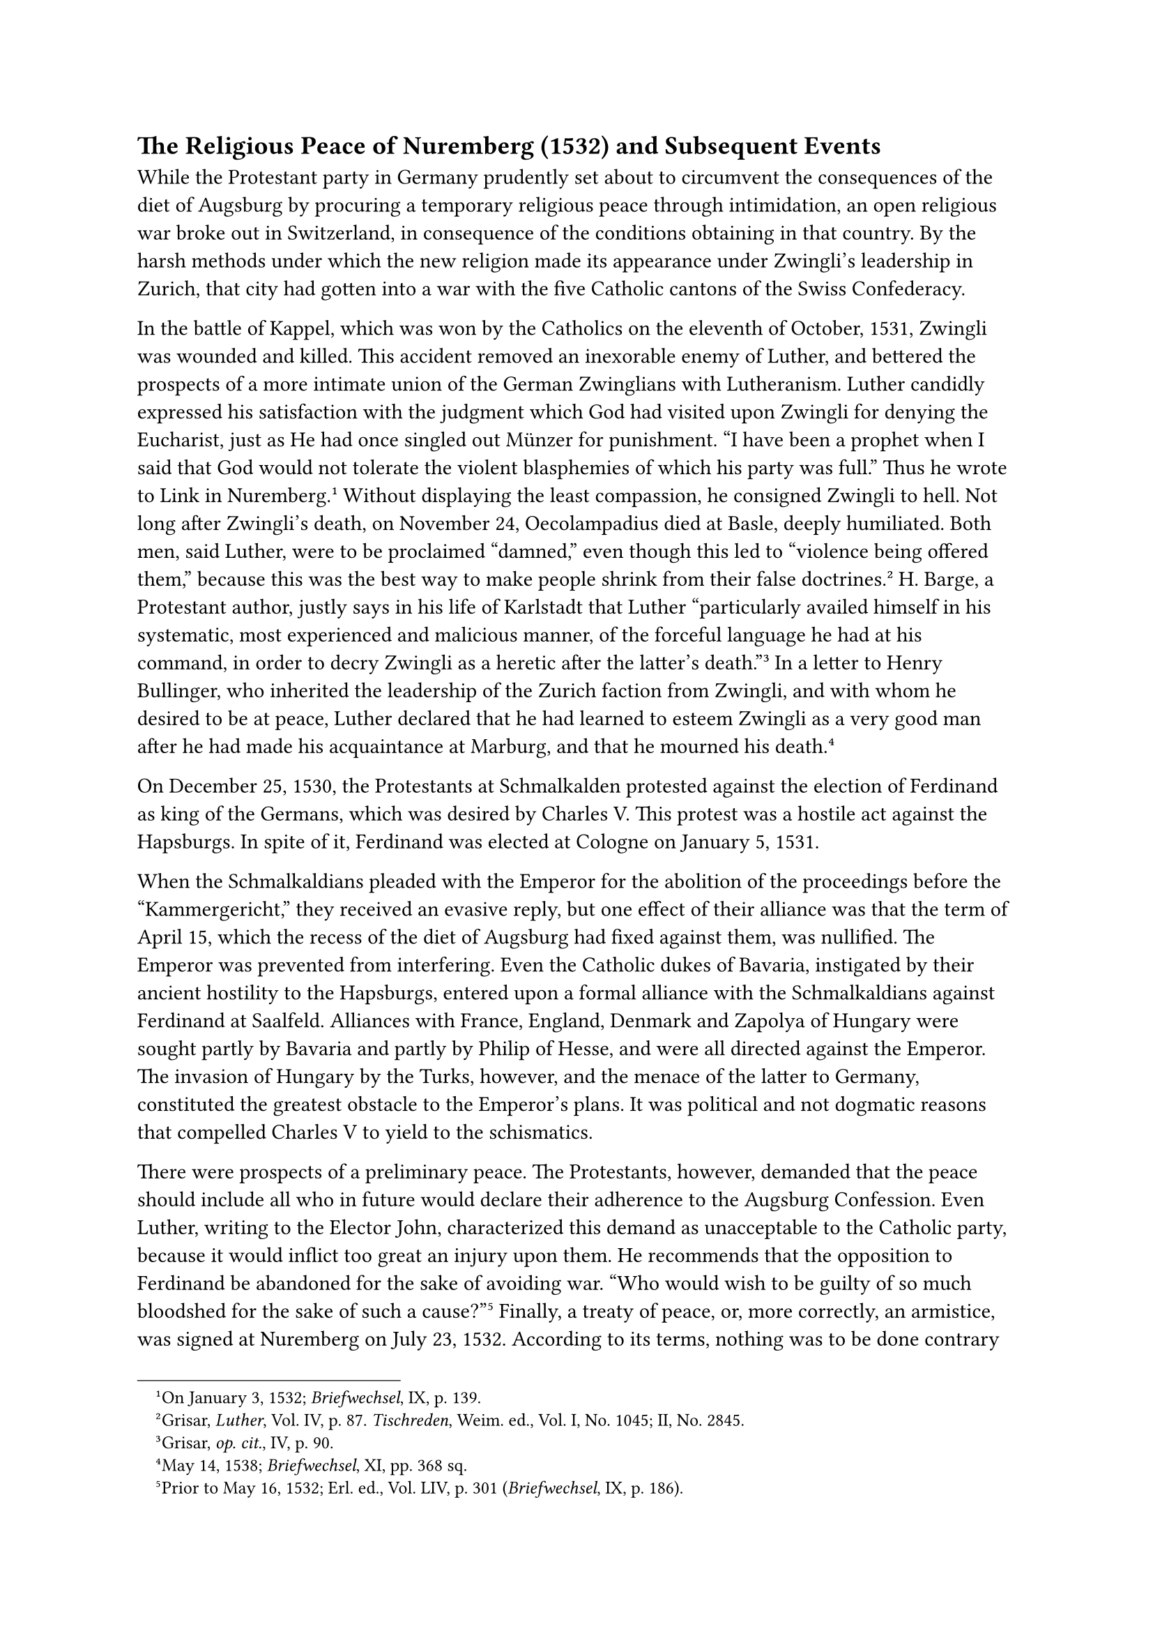 == The Religious Peace of Nuremberg (1532) and Subsequent Events
<the-religious-peace-of-nuremberg-1532-and-subsequent-events>
While the Protestant party in Germany prudently set about to circumvent
the consequences of the diet of Augsburg by procuring a temporary
religious peace through intimidation, an open religious war broke out in
Switzerland, in consequence of the conditions obtaining in that country.
By the harsh methods under which the new religion made its appearance
under Zwingli’s leadership in Zurich, that city had gotten into a war
with the five Catholic cantons of the Swiss Confederacy.

In the battle of Kappel, which was won by the Catholics on the eleventh
of October, 1531, Zwingli was wounded and killed. This accident removed
an inexorable enemy of Luther, and bettered the prospects of a more
intimate union of the German Zwinglians with Lutheranism. Luther
candidly expressed his satisfaction with the judgment which God had
visited upon Zwingli for denying the Eucharist, just as He had once
singled out Münzer for punishment. "I have been a prophet when I said
that God would not tolerate the violent blasphemies of which his party
was full." Thus he wrote to Link in Nuremberg.#footnote[On January 3,
1532; #emph[Briefwechsel];, IX, p. 139.] Without displaying the least
compassion, he consigned Zwingli to hell. Not long after Zwingli’s
death, on November 24, Oecolampadius died at Basle, deeply humiliated.
Both men, said Luther, were to be proclaimed "damned," even though this
led to "violence being offered them," because this was the best way to
make people shrink from their false doctrines.#footnote[Grisar,
#emph[Luther];, Vol. IV, p. 87. #emph[Tischreden];, Weim. ed., Vol. I,
No. 1045; II, No. 2845.] H. Barge, a Protestant author, justly says in
his life of Karlstadt that Luther "particularly availed himself in his
systematic, most experienced and malicious manner, of the forceful
language he had at his command, in order to decry Zwingli as a heretic
after the latter’s death."#footnote[Grisar, #emph[op. cit.];, IV, p.
90.] In a letter to Henry Bullinger, who inherited the leadership of the
Zurich faction from Zwingli, and with whom he desired to be at peace,
Luther declared that he had learned to esteem Zwingli as a very good man
after he had made his acquaintance at Marburg, and that he mourned his
death.#footnote[May 14, 1538; #emph[Briefwechsel];, XI, pp. 368 sq.]

On December 25, 1530, the Protestants at Schmalkalden protested against
the election of Ferdinand as king of the Germans, which was desired by
Charles V. This protest was a hostile act against the Hapsburgs. In
spite of it, Ferdinand was elected at Cologne on January 5, 1531.

When the Schmalkaldians pleaded with the Emperor for the abolition of
the proceedings before the "Kammergericht," they received an evasive
reply, but one effect of their alliance was that the term of April 15,
which the recess of the diet of Augsburg had fixed against them, was
nullified. The Emperor was prevented from interfering. Even the Catholic
dukes of Bavaria, instigated by their ancient hostility to the
Hapsburgs, entered upon a formal alliance with the Schmalkaldians
against Ferdinand at Saalfeld. Alliances with France, England, Denmark
and Zapolya of Hungary were sought partly by Bavaria and partly by
Philip of Hesse, and were all directed against the Emperor. The invasion
of Hungary by the Turks, however, and the menace of the latter to
Germany, constituted the greatest obstacle to the Emperor’s plans. It
was political and not dogmatic reasons that compelled Charles V to yield
to the schismatics.

There were prospects of a preliminary peace. The Protestants, however,
demanded that the peace should include all who in future would declare
their adherence to the Augsburg Confession. Even Luther, writing to the
Elector John, characterized this demand as unacceptable to the Catholic
party, because it would inflict too great an injury upon them. He
recommends that the opposition to Ferdinand be abandoned for the sake of
avoiding war. "Who would wish to be guilty of so much bloodshed for the
sake of such a cause?"#footnote[Prior to May 16, 1532; Erl. ed., Vol.
LIV, p. 301 (#emph[Briefwechsel];, IX, p. 186).] Finally, a treaty of
peace, or, more correctly, an armistice, was signed at Nuremberg on July
23, 1532. According to its terms, nothing was to be done contrary to the
existing religious status until the assembling of a general council. The
Protestants were even assured in a secret agreement that the legal
proceedings concerning the confiscation of church property would be
terminated. The terms of this peace, however, were to apply only to
present, not to future, adherents of the Augsburg Confession.

In the same year, 1532, Charles V proceeded to Italy, where, in
February, 1533, he concluded an agreement with the Pope. Thence he
repaired to Spain. It was to the great disadvantage of the Catholic
cause in Germany that he did not return to the latter country until nine
years later.

The state of public affairs was not essentially changed by the demise of
two individuals. John, Elector of Saxony, who died in August, 1532, was
succeeded in the government of his country by his son, John Frederick,
who was as devoted to the cause of Lutheranism as his father had been.
Pope Clement VII passed away in September, 1534, and was succeeded by
Cardinal Alexander Farnese, who assumed the name of Paul III. The spirit
of Catholic reform animated the latter more intensely than it had Pope
Clement, and he elevated determined men to the cardinalate, such as
Contarini, Pole, Sadoleto, and Caraffa. His nepotistic inclinations,
however, induced him to raise two relatives to the dignity of the
cardinalate, of whom one was only fourteen and the other sixteen years
of age. At the very beginning of his pontificate, Paul III expressed
himself in favor of convoking an ecumenical council; but political
complications prevented the execution of this plan for a long time.
Shortly he sent Pietro Paolo Vergerio as nuncio to Germany, in order to
influence the Protestants in favor of a council. The Elector John
Frederick refused to make a definite reply. It was decided to assemble
the council in Mantua, in May, 1537; but the prospects of a propitious
meeting were meager because of the attitude of France and the threat of
a Turkish invasion. The Protestants everywhere urged excuses for their
nonparticipation in the council, notwithstanding that they had always
clamored for one. Consequently in his circuit of the country Vergerio
experienced very little cooperation, but was constrained to combat the
idea of holding a German national synod instead of an ecumenical
council.

On the day after Vergerio had entered Wittenberg, November 6, 1535, he
invited Luther and Bugenhagen to breakfast with him in the Elector’s
castle.#footnote[For the following, see Grisar, #emph[Luther];, Vol.
III, pp. 424 sqq.] He assuredly would not have invited Luther, had he
been better acquainted with him, or had he examined his recently
published work, "Certain Aphorisms against the Council of Constance," in
which Luther indulged in the most disgraceful language about the Romish
Church, "the mad, blood-thirsty, red harlot," and "the dragon’s heads
which peep out from the posterior of the pope-ass." The author of this
offensive pamphlet availed himself of the opportunity extended by the
incautious papal legate, during whose visit he delivered himself of
insults to the Pope and the Catholics, and boasted of his security in
the possession of his new doctrine.

In discussing the proposed council, Luther said to the papal legate: "I
am willing to lose my head, if I do not defend my teachings against the
world. This anger of my mouth is not my anger, but God’s anger." He
averred that, though he and his followers were in no need of a council,
he would nevertheless attend it, in order to give testimony to the
truth. He adverted to "foolish and childish matters," of which
ecumenical councils treat in lieu of matters of faith. He spoke of his
"priests," whom "Bishop" Bugenhagen, who was present at this interview,
was ordaining according to the command of the Apostle Paul, and of a
dozen other hateful things, among them that "reverend nun," his wife,
who had borne him five children, of whom the eldest, Hans, was going to
be a great preacher of the gospel. He evidently wished to irritate the
nuncio and to confront Rome with an air of superiority.

Vergerio strangely attached great importance to Luther’s readiness to
attend the council, and reported it with satisfaction to Rome. In this
report he also described the exterior appearance of Luther. He found him
possessed of a powerful frame, with exceptionally large features.
Although he was past fifty, Luther appeared to be but forty. His
deportment displayed "arrogance, malevolence, and lack of
consideration"; he was "a man devoid of depth, without judgment, a
simpleton." He wore a heavy golden chain around his neck and several
rings on his fingers. He was dressed in a doublet of dark camelot, the
sleeves of “which were trimmed with satin, over which he wore a coat of
serge lined with fox-fur. Luther himself informs us that he had himself
carefully shaved before the visit of the nuncio; it being necessary, he
says, to appear youthful to the legate, so that the latter might report
to his master that Luther was yet able to accomplish many things. In
order to create an impression, the ex-monk solemnly rode to the castle
in a coach,– "the German pope," as he said to Bugenhagen, while they
were riding, "and Cardinal Pomeranus, instruments of God." Vergerio
closely observed him during the interview, especially his eyes, and
writes in his report that, the longer he watched his uncanny eyes, the
more he was reminded of certain persons who were regarded as possessed
by the devil. He also claims to have heard from former intimate friends
of Luther certain discreditable facts about the latter’s youth, but
refrains from mentioning their nature.

The nuncio was no model of a circumspect and reliable ecclesiastical
#emph[chargé d’affaires];. Upon his return to Italy he succeeded in
obtaining a bishopric. Subsequently, in 1548, he seceded from the
Catholic faith and embraced the new theology. After wandering about
restlessly, agitating against the papacy, he died at Tübingen in 1565,
unreconciled with the Church.

In the year in which Vergerio visited Germany in the discharge of his
legatine duties, the Schmalkaldic allies received a communication from
Henry VIII of England, who had dragged his kingdom into the schism. He
wrote that he was not disinclined "to be admitted into the Christian
league of electors and princes." It was a move which was all the more
gratifying to the Schmalkaldic League, since that body had, on a former
occasion, sought the friendship of this powerful monarch. But the
subsequent negotiations proved fruitless, because there was no
indication that the King could be induced to embrace the Lutheran
dogmas.

Relative to the divorce of Henry VIII, which constituted the cause and
occasion of the schism, Luther had previously proposed to the king a
surprising, nay, offensive solution. In an opinion on the permissibility
of divorcing Catherine of Aragon, the King’s legitimate wife, which
Luther delivered on September 3, 1531, he openly and candidly pronounced
the marriage of the King to be indissoluble, but, in order to satisfy
the King, pointed out that, with the permission of the Queen, he might
"marry an additional queen, in conformity with the example of the
ancients, who had many wives."#footnote[#emph[Briefwechsel];, IX, p. 88;
Grisar, #emph[Luther];, Vol. IV, pp. 3 sqq.] Owing to his narrow-minded
pre-occupation with the Old Testament, Luther had gradually accustomed
himself to regard bigamy as something to be permitted by way of
exception also in the Christian dispensation.#footnote[#emph[Op. cit.];,
Vol. III, pp. 259 sqq.]

But it is not known that he granted this exception in a single instance
at any time prior to this embarrassing memorandum. Later on, however, he
agreed to the bigamous marriage of Philip of Hesse, who in support of
his own cause expressly referred to Luther’s opinion in the case of
Henry VIII.

Melanchthon, on August 23, also declared in favor of the bigamous
marriage of the King, saying: "The King may, with a good conscience
(#emph[tutissimum est regi];), take a second wife, while retaining the
first."#footnote[#emph[Op. cit.];, Vol. IV, p. 5.]

Blinded by passion, Henry VIII insisted upon divorcing Catherine and, in
spite of the adverse decision of Rome, which refused to countenance
bigamy, married Anne Boleyn as his sole queen, cut loose from the
papacy, and, by means of his well-known brutal measures, compelled the
English clergy to submit in all spiritual matters to his usurped
ecclesiastical sovereignty.#footnote[On the attitude of Pope Clement
VII, see Grisar, #emph[op. cit.];, Vol. IV, pp. 6 sq.]

As a result of fresh advances made to the Wittenberg theologians through
Robert Barnes, they were now induced to expect the King to embrace the
new doctrine. Luther eagerly hugged the delusion. He wrote to Chancellor
Brück that the King was "ready to accept the gospel"; that it was
necessary to avail themselves of this opportunity of forming an alliance
with him, since such a move would "throw the papists into confusion."
Melanchthon received 500 gold pieces from Henry VIII for a work which he
dedicated to him. "We have at least received fifty," Catherine von Bora
said at that time with a tinge of envy.#footnote[#emph[Tischreden];,
Weim. ed., Vol. II, n. 4957.] The execution in the year 1535 of those
noble and pious scholars, Thomas More and John Fisher, ordered by the
ruthless tyrant who could not break their opposition, was sanctioned by
the Wittenberg theologians. Melanchthon asserted that the use of
violence against godless fanatics was a divine
command.#footnote[#emph[Corp. Ref.];, II, p. 928.] Luther wrote to
Melanchthon in the beginning of December, 1535: "One is apt to fly into
a passion, when one realizes what traitors, thieves, murderers, yea,
veritable devils the cardinals, popes, and their legates are. Would they
had several kings of England to execute
them."#footnote[#emph[Briefwechsel];, Vol. X, p. 275: "#emph[Utinam
baberent plures reges Angliae, qui eos occiderent];."]

About this time, envoys of Henry VIII arrived at Wittenberg and were
gratified to learn that the theologians of that town, including Luther,
had abandoned their view of the validity of the former marriage of the
King, which they now regarded as contrary to the natural law. In the
first months of 1536, articles were drawn up, designed to effect an
agreement with England in matters of faith, which had been desired by
the Protestants. In the judgment of their Protestant discoverer, these
articles reveal "a surprisingly great accommodation" even in most
important questions, such as that of good works.#footnote[Words of G.
Mentz; cfr. Grisar, #emph[Luther];, Vol. IV, pp. 9 sqq.] Luther
describes them as "the extreme limit of what could be granted."
Nevertheless, they were not accepted by the English King. The prospects
of an alliance with the Schmalkaldians began to vanish. An additional
reason was because the demands of Henry VIII to have a commanding
influence in the affairs of the League appeared excessive to the others.
The ambitious and agitated members of the League, as well as Luther
himself, believed that the King intended to usurp the place of the
Elector of Saxony in the leadership of the anti-papal party in Germany.

Henceforth, the Wittenberg theologians were very indignant at Henry.

Luther, in 1540, referred to him as a worthless wretch
(#emph[nebulo];).#footnote[#emph[Tischreden];, Weim. ed., Vol. IV, n.
5139.]

To Luther’s sorrow, his friend Robert Barnes was afterwards burnt at the
stake because he defended the Protestant doctrine on justification.
Barnes incurred the displeasure of the English tyrant also for the
reason that he and Thomas Cromwell had procured a fourth wife for him in
the person of Anne of Cleve; for the author of the English schism, who
had divorced successively Anne Boleyn and Jane Seymour, also became
tired of Anne. In the year in which Barnes was executed, Melanchthon
wrote a letter to Vitus Dietrich, in which he said, respecting Henry
VIII: "How very true it is that there is no sacrifice more acceptable to
God than the killing of a tyrant. Would that God might inspire some
courageous man with this idea!"#footnote[Corp. Ref., HI, p. 1076:
"#emph[Quam vere dixit ille in tragoedia, non gratiorem victimam Deo
mactari posse quam tyrannum. Utinam alicui forti viro Deus hanc mentem
inserat!];" On Luther and Cromwell, who was likewise executed, cfr.
Grisar, Luther, Vol. IV, pp. 11 sq.]

But though the hopes of the Protestants regarding England were
shattered, their position was strengthened when Philip of Hesse
conquered Württemburg. Philip wrested this country from Ferdinand of
Austria in 1534, by force of arms, in order to reinstate Duke Ulrich, a
follower of the Reformation, who had legitimately forfeited the crown in
1519. Previous to Philip’s adventure, Luther, according to his own oral
report, had declared that the breach of the public peace and the
spoliation of Ferdinand were "contrary to the Gospel" and "a stain upon
our doctrine."#footnote[#emph[Tischreden];, Weim. ed., IV, n. 5038.]
After the Landgrave had subjugated that country, and, in view of the
fact that the terms of the treaty with its equivocal religious article
offered the best prospects for the introduction of the new religion by
Duke Ulrich, Luther expressed his delight and congratulations to the
Hessian court through the preacher Justus Menius. "We rejoice," he said,
"that the Landgrave has returned in safety and with the coveted peace.
God is manifestly with this cause. Contrary to our common expectation,
He has transformed fear into peace! He who began this work will also
accomplish it. Amen."#footnote[July 14, 1534; #emph[Briefwechsel];, Vol.
X, p. 63.] Luther also informed his friends that the Landgrave; previous
to his attack upon Württemburg, had visited the King of France and
obtained from him a loan of 200,000 crowns in support of the
war.#footnote[#emph[Tischreden];, Weim. ed., Vol. IV, n. 5038, pp. 628
and 630.]

To the best of his ability, Ulrich complied with the expectations of his
friends and began to Protestantize his country.

In the year 1534, the Anabaptists obtained the upper hand at Münster by
the well-known methods so characteristic of them. Their triumph proved
that Luther was not wrong when he suspected that this furtive sect was
capable of anything. Indeed, since the beginning of the twenties, he
might have learned a lesson from the sharp criticism to which the
Anabaptists subjected him. In many respects this criticism was
justified. It was largely based on religious grounds. But the horrors
which the capital of Westphalia was compelled to suffer, the alleged
divine revelations, the cruelties and the polygamy of the Anabaptist
sect, produced an outbreak of terrible fanaticism, of which the new
religion and Luther’s proclaimed Christian freedom were not guiltless.
The sectaries of Münster now write–so Luther indignantly exclaims–that
"there are two false prophets, the Pope and Luther, but of the two
Luther is the worse."#footnote[Grisar, #emph[Luther];, Vol. III, p.
419.] In his preface to Urban Rhegius’ work against the Anabaptists of
Münster, Luther pronounced a characteristic verdict upon them: "It is
perfectly evident that the devil reigns there in person, yea, one devil
sits on the back of another like the toads do."#footnote[#emph[Ibid.];]

When Münster, after a siege, had fallen on June 25, and the reign of
terror had been ended by the execution of the ring-leader, John of
Leyden, and his associates, Catholicism found its position in the north
somewhat strengthened.

To offset the growing popular sympathy in favor of the ancient Church,
the Protestants endeavored to fortify themselves by a more intimate
union of Lutheranism with the people of Upper Germany, who in the eyes
of the Lutherans, were still too much inclined towards Zwinglianism. A
complete understanding, especially on the question of the Eucharist, was
all the more urgent, since the religious peace of Nuremberg was only
temporary. The Landgrave of Hesse and Martin Bucer of Strasburg were
active in trying to conclude a more intimate union with Lutheranism,
without, however, wishing to abandon the Zwinglian denial of the Real
Presence. Bucer endeavored to deceive the others by resorting to
ambiguous formulas. Both he and Philip flattered themselves with the
thought that they could succeed in inducing the people of Upper Germany
and even those of Switzerland to join a league of the followers of the
new gospel.

"A union between us and the Sacramentarians is being attempted with
great expectations and longing," Luther wrote in August, 1535. He on his
part was quite sincere in his intentions. On May 22 of the following
year, he had the satisfaction of seeing the representatives of
Strasburg, Augsburg, Memmingen, Ulm, Esslingen, Reutlingen, Frankfort
and Constance assemble in Wittenberg. They were accompanied by two
Lutheran leaders, Menius of Eisenach and Myconius of Gotha. Not one of
the expected Swiss delegates appeared. All present adopted the so-called
"Wittenberger Concordie," a product of Melanchthon’s subtle
pen.#footnote[#emph[Op. cit.];, Vol. III, pp. 421 sq.] The articles
followed Luther in recognizing the practice of infant baptism and
confession. The article on the Eucharist affirmed that the body and
blood of Christ were "really and substantially" present in the
Sacrament, so that even the "unworthy" verily receive the body and blood
of Christ. But the interpretation which they placed upon the words
showed that the Upper Germans still clung to the view that Christ is
present only by that faith which even the "unworthy" may have and that
He bestows on the communicant, not His flesh and blood, but merely His
grace. Even Melanchthon secretly adopted this interpretation in
opposition to Luther.

The issue now depended upon Luther. For the nonce he was contented with
the closer union which the Upper Germans had achieved by means of the
so-called "Wittenberg Concord." By various friendly letters to the Swiss
he tried "to calm down, smoothe, and further matters for the
best."#footnote[#emph[Ibid.];, p. 422.] For the time he did not wish to
mention even to Bullinger of Zurich the doctrinal points in which they
differed. His attitude, otherwise so abrupt, waxed strangely
latitudinarian. It was similar to his conduct at the time of his
negotiations with the King of England. Undoubtedly, he thought to
himself–which might excuse him–that by considerate treatment the
Zwinglians as a whole would gradually come over to his side, in
doctrinal matters, especially since the cities of Upper Germany were in
need of assistance. In this case, the wish was father to the thought.
Nevertheless, even Protestant biographers have found Luther’s way of
ignoring the differences inherent in the Concord to be very
peculiar,#footnote[Köstlin-Kawerau, #emph[M. Luther];, Vol. II, p. 348.]
especially in view of the fact that he had looked with suspicion upon
Bucer’s artful endeavors (#emph[admonui enim ne
simularet];).#footnote[Grisar, Luther, Vol. III, p. 421, note 1.]

Distrustful of the sincerity of the Swiss, he at first distrusted the
so-called Helvetian Confession, drafted in the beginning of 1536 by
Bullinger, the leader of the Zurich faction, with the aid of Bucer. But
in May, 1538, filled with happy expectations, he wrote to Duke Albert of
Prussia: "Things have been set going with the Swiss …I hope God will put
an end to this scandal, not for our sake, for we have not deserved it,
but for His name’s sake, and in order to vex the abomination at Rome;
for they are greatly affrighted and apprehensive at the new
tidings."#footnote[#emph[Ibid.];, p. 423.] Meanwhile, the Swiss
"scandal" continued and disillusioned him painfully. Bullinger and Leo
Judae, his associate at Zurich, persevered in their sharp opposition to
Luther. Their letters contain bitter denunciations of his doctrine and
character.

Leo Judae continued to write in the tone which he had adopted in 1534,
when in a letter to Bucer he complained about Luther’s wanton distortion
of the teachings of Christ; the Apostle Paul, he said, would not have
tolerated such a bishop. It was not sufficient for anyone to preach
merely that Christ is our salvation. Luther was guilty of disgraceful
mistakes, and ignored and execrated everybody else. "Since the Apostolic
age," Leo continues, "no one has discussed the most sacred things in a
manner so disgraceful, ridiculous, and irreligious as Luther." And,
whilst indulging in such conduct, he (Luther) set himself up for a pope.
Was not a teacher to be judged in the light of his writings? What would
be left of Luther if he were to be judged by his fruits, according to
the saying of Christ? Do his aspersions reflect moral grandeur? "I
cannot imagine that his writings will meet with the approval of anyone
whose mind is not entirely perverted." "I implore the Lord Jesus that he
make Luther mild and modest. May He bestow His spirit and His love upon
him, that he may discontinue his repugnant agitation; or–take him from
our midst."#footnote[Kolde, #emph[Analecta];, p. 229; to which should be
added, for purposes of consultation, the passages in #emph[Histor.
Jahrbuch];, 1919 (#emph[Lutheranalekten];, IV), pp. 510 sqq., which have
been supplemented by me from Baum’s Collected Letters in the Strasburg
library.]

Luther’s subsequent provocative words against the Swiss and those who
shared their beliefs, such as Schwenckfeld, resulted in deepening the
rancorous sentiments of the Swiss. They were vexed, for instance, when
he averred that Oecolampadius, a Zwinglian, was suddenly removed from
this life by the devil. Bullinger discloses his mind to Bucer on the
"cynical, scurrilous language" of Luther. He laments his insistence upon
his own doctrines and the infallibility of his own German version of the
Bible, "which, after all, was prepared with too little freedom from
prejudice," etc.#footnote[Grisar, #emph[Luther];, Vol. V, p. 409.] Later
on Bullinger indulged in even more violent diatribes in his "True
Confession." In view of the declarations of such leaders among the Swiss
theologians, it is unintelligible how, in the nineteenth century, the
rulers of Prussia could urge the union of Lutheranism with the
Calvinists (Zwinglians) under the name of the Reformed Evangelical
Church.
